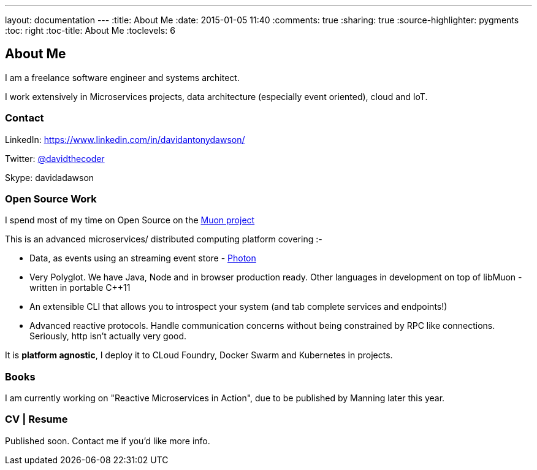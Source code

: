 ---
layout: documentation
---
:title: About Me
:date: 2015-01-05 11:40
:comments: true
:sharing: true
:source-highlighter: pygments
:toc: right
:toc-title: About Me
:toclevels: 6

## About Me

I am a freelance software engineer and systems architect.

I work extensively in Microservices projects, data architecture (especially event oriented), cloud and IoT.

### Contact

//Email: me@daviddawson.me

LinkedIn: https://www.linkedin.com/in/davidantonydawson/

Twitter: link:http://twitter.com/davidthecoder[@davidthecoder]

Skype: davidadawson

### Open Source Work

I spend most of my time on Open Source on the link:http://muoncore.io[Muon project]

This is an advanced microservices/ distributed computing platform covering :-

* Data, as events using an streaming event store - link:http://muoncore.io/submodules/photon/docs/index.html[Photon]
* Very Polyglot. We have Java, Node and in browser production ready. Other languages in development on top of libMuon - written in portable C++11
* An extensible CLI that allows you to introspect your system (and tab complete services and endpoints!)
* Advanced reactive protocols. Handle communication concerns without being constrained by RPC like connections. Seriously, http isn't actually very good.

It is *platform agnostic*, I deploy it to CLoud Foundry, Docker Swarm and Kubernetes in projects.

### Books

I am currently working on "Reactive Microservices in Action", due to be published by Manning later this year.

### CV | Resume

Published soon. Contact me if you'd like more info.

